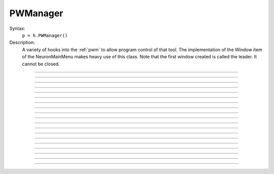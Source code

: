 .. _pwman:

         
PWManager
---------



.. class:: PWManager


    Syntax:
        ``p = h.PWManager()``


    Description:
        A variety of hooks into the :ref:`pwm` to allow program control 
        of that tool. The implementation of the 
        Window item of the NeuronMainMenu makes 
        heavy use of this class. Note that the first window created is called 
        the leader. It cannot be closed. 

         

----



.. method:: PWManager.count


    Syntax:
        ``cnt = p.count()``


    Description:
        Returns number of "Printable" windows on the screen. 

    Example:

    .. code-block::
        python

        from neuron import n, gui
        p = h.PWManager()
        print(p.count())


----



.. method:: PWManager.is_mapped


    Syntax:
        ``boolean = p.is_mapped(index)``


    Description:
        Return 1 if the index'th window is visible. 

    Example:

    .. code-block::
        python

        from neuron import n, gui
        p = h.PWManager()
        # not mapped
        print(p.is_mapped(1))
        p.map(1)
        # mapped
        print(p.is_mapped(1))



----



.. method:: PWManager.map


    Syntax:
        ``p.map(index)``


    Description:
        Makes the index'th window visible. 

    Example:

    .. code-block::
        python
        
        from neuron import n, gui
        p = h.PWManager()
        # mapped
        p.map(1)


----



.. method:: PWManager.hide


    Syntax:
        ``p.hide(index)``


    Description:
        Unmaps the index'th window. The window is NOT closed.

    Example:

    .. code-block::
        python
        
        from neuron import n, gui
        p = h.PWManager()
        # mapped
        p.map(1)
        print(p.is_mapped(1))
        # not mapped 
        p.hide(1)
        print(p.is_mapped(1))


----



.. method:: PWManager.close


    Syntax:
        ``p.close(index)``


    Description:
        Closes the index'th window. This will destroy the window and decrement the 
        reference count of the associated hoc object (if any). 

    Example:

    .. code-block::
        python
        
        from neuron import n, gui
        p = h.PWManager()
        p.map(1)
        p.close(1)


----



.. method:: PWManager.iconify


    Syntax:
        ``p.iconify()``


    Description:
        Hides all windows and iconifies the leader. 

    Example:

    .. code-block::
        python
        
        from neuron import n, gui
        p = h.PWManager()
        p.map(1)
        p.iconify()


----



.. method:: PWManager.deiconify


    Syntax:
        ``p.deiconify()``


    Description:
        Un-iconifies the leader window and maps any windows not hidden before it was 
        iconified. 


----



.. method:: PWManager.leader


    Syntax:
        ``index = p.leader()``


    Description:
        Window index of the leader window. 


----



.. method:: PWManager.manager


    Syntax:
        ``index = p.manager()``


    Description:
        Window index of the :ref:`PWM` window. 

    
    Example:

    .. code-block::
        python

        from neuron import n, gui
        p = h.PWManager()
        print(p.manager())



----



.. method:: PWManager.save


    Syntax:
        ``n = p.save("filename", group_object, ["header"])``

        ``n = p.save("filename", selected, ["header"])``


    Description:
        Create a session file with the given filename 
        consisting oo all windows associated with a 
        particular group_object in a session file 
         
        If selected == 0 then all windows are saved. If selected==1 then only 
        the windows on the paper icon are saved in the session file. 
         
        If the header argument exists, it is copied to the beginning of the file. 

    .. seealso::
        :func:`save_session`

    Example:

    .. code-block::
        python

        from neuron import n, gui
        p = h.PWManager()
        p.map(1)
        selected = 1
        n = p.save("file", selected, "Header")


----



.. method:: PWManager.group


    Syntax:
        ``group_obj = p.group(index, group_obj)``

        ``group_obj = p.group(index)``


    Description:
        Associate the index'th window with the group object and returns the 
        group object associated with that window. 

    Example:

    .. code-block::
        python

        from neuron import n, gui
        p = h.PWManager()
        g1 = p.group(0)
        g2 = p.group(1, g1)

----



.. method:: PWManager.snap


    Syntax:
        ``p.snap()``

        ``p.snap("filename")``


    Description:
        Only works on the unix version. 
        Puts the GUI in snapshot mode until the 'p' keyboard character is pressed. 
        During this time the mouse can be used normally to pop up menus or drag 
        rubberbands on graphs. When the p character is pressed all windows including 
        drawings of the window decorations, menus, rubberband, and mouse arrow cursor is 
        printed to a postscript file with the "filename" or filebrowser selection. 

    Example:

    .. code-block::
        python

        from neuron import n, gui
        p = h.PWManager()
        p.snape("filename")

----



.. method:: PWManager.scale


    Syntax:
        ``p.scale(x)``


    Description:
        Works only under mswin. 
        Immediately rescales all the windows (including font size) and their position 
        relative to the top, left corner of the screen according to the absolute 
        scale factor x. 
        i.e, a scale value of 1 gives normal size windows. 

    Example:

    .. code-block::
        python

        from neuron import n, gui
        p = h.PWManager()
        p.scale(2)
----



.. method:: PWManager.name


    Syntax:
        ``strdef = p.name(index)``


    Description:
        Returns the window title bar string of the index'th window. 

    Example:

    .. code-block::
        python

        from neuron import n, gui
        p = h.PWManager()
        print(p.name(0))

         

----



.. method:: PWManager.window_place


    Syntax:
        ``p.window_place(index, left, top)``


    Description:
        moves the index window to the left,top pixel 
        coordinates of the screen. 

    Example:

    .. code-block::
        python

        from neuron import n, gui
        p = h.PWManager()
        p.window_place(0, 1000, 1000)

         

----



.. method:: PWManager.paper_place


    Syntax:
        ``p.paper_place(index, show)``

        ``p.paper_place(index, left, bottom, scale)``


    Description:
        Shows or hides the ith window on the 
        paper icon. If showing, this constitutes adding this window to the list of 
        selected windows. 
         
        The 4 arg form shows, places, and scales 
        the index window on the paper icon. The scale and location only has an effect when 
        the paper is printed in postscript mode. 

         

----



.. method:: PWManager.landscape


    Syntax:
        ``p.landscape(boolean)``


    Description:
        Determines if postscript printing is in landscape 
        or portrait mode. 

         

----



.. method:: PWManager.deco


    Syntax:
        ``p.deco(mode)``


    Description:
        When printing in postscript mode, 
        0 print only the interior of the window. 
         
        1 print the interior and the title above each window 
         
        2 print the interior and all window decorations including the window title. 

         

----



.. method:: PWManager.printfile


    Syntax:
        ``p.printfile("filename", mode, selected)``


    Description:
        Print to a file in postcript, idraw, or ascii mode (mode=0,1,2) the selected windows 
        or all the windows( selected=0,1) 

         
         

